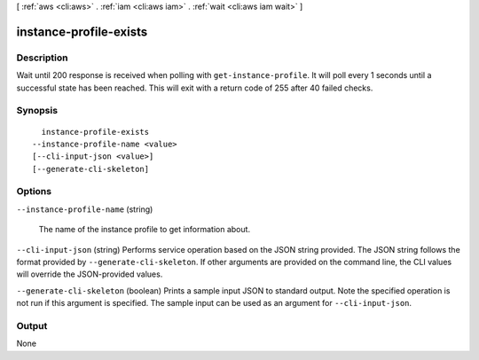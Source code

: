 [ :ref:`aws <cli:aws>` . :ref:`iam <cli:aws iam>` . :ref:`wait <cli:aws iam wait>` ]

.. _cli:aws iam wait instance-profile-exists:


***********************
instance-profile-exists
***********************



===========
Description
===========

Wait until 200 response is received when polling with ``get-instance-profile``. It will poll every 1 seconds until a successful state has been reached. This will exit with a return code of 255 after 40 failed checks.

========
Synopsis
========

::

    instance-profile-exists
  --instance-profile-name <value>
  [--cli-input-json <value>]
  [--generate-cli-skeleton]




=======
Options
=======

``--instance-profile-name`` (string)


  The name of the instance profile to get information about.

  

``--cli-input-json`` (string)
Performs service operation based on the JSON string provided. The JSON string follows the format provided by ``--generate-cli-skeleton``. If other arguments are provided on the command line, the CLI values will override the JSON-provided values.

``--generate-cli-skeleton`` (boolean)
Prints a sample input JSON to standard output. Note the specified operation is not run if this argument is specified. The sample input can be used as an argument for ``--cli-input-json``.



======
Output
======

None